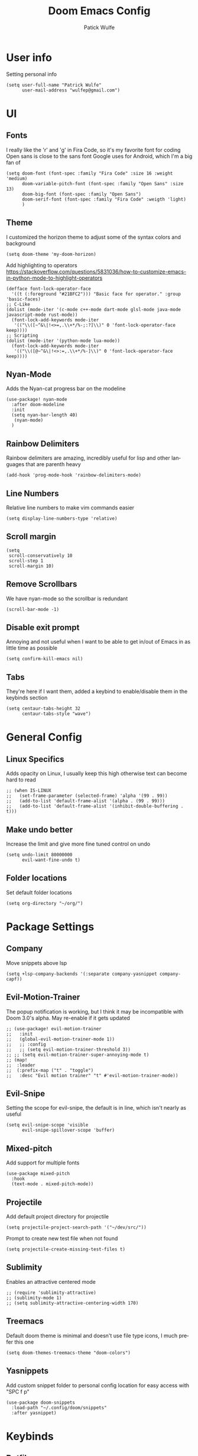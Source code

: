 #+TITLE: Doom Emacs Config
#+AUTHOR: Patick Wulfe
#+LANGUAGE: en
#+PROPERTY: header-args:emacs-lisp :tangle config.el

* User info
Setting personal info
#+begin_src elisp
(setq user-full-name "Patrick Wulfe"
      user-mail-address "wulfep@gmail.com")
#+end_src

* UI
** Fonts
I really like the 'r' and 'g' in Fira Code, so it's my favorite font for coding
Open sans is close to the sans font Google uses for Android, which I'm a big fan of
#+begin_src elisp
(setq doom-font (font-spec :family "Fira Code" :size 16 :weight 'medium)
      doom-variable-pitch-font (font-spec :family "Open Sans" :size 13)
      doom-big-font (font-spec :family "Open Sans")
      doom-serif-font (font-spec :family "Fira Code" :weigth 'light)
      )
#+end_src

** Theme
I customized the horizon theme to adjust some of the syntax colors and background
#+begin_src elisp
(setq doom-theme 'my-doom-horizon)
#+end_src

Add highlighting to operators
[[https://stackoverflow.com/questions/5831036/how-to-customize-emacs-in-python-mode-to-highlight-operators]]
#+begin_src elisp
(defface font-lock-operator-face
  '((t (:foreground "#21BFC2"))) "Basic face for operator." :group 'basic-faces)
;; C-Like
(dolist (mode-iter '(c-mode c++-mode dart-mode glsl-mode java-mode javascript-mode rust-mode))
  (font-lock-add-keywords mode-iter
   '(("\\([~^&\|!<>=,.\\+*/%-;:?]\\)" 0 'font-lock-operator-face keep))))
;; Scripting
(dolist (mode-iter '(python-mode lua-mode))
  (font-lock-add-keywords mode-iter
   '(("\\([@~^&\|!<>:=,.\\+*/%-]\\)" 0 'font-lock-operator-face keep))))
#+end_src

** Nyan-Mode
Adds the Nyan-cat progress bar on the modeline
#+begin_src elisp
(use-package! nyan-mode
  :after doom-modeline
  :init
  (setq nyan-bar-length 40)
   (nyan-mode)
  )
#+end_src

** Rainbow Delimiters
Rainbow delimiters are amazing, incredibly useful for lisp and other languages that are parenth heavy
#+begin_src elisp
(add-hook 'prog-mode-hook 'rainbow-delimiters-mode)
#+end_src

** Line Numbers
Relative line numbers to make vim commands easier
#+begin_src elisp
(setq display-line-numbers-type 'relative)
#+end_src

** Scroll margin
#+begin_src elisp
(setq
 scroll-conservatively 10
 scroll-step 1
 scroll-margin 10)
#+end_src

** Remove Scrollbars
We have nyan-mode so the scrollbar is redundant
#+begin_src elisp
(scroll-bar-mode -1)
#+end_src

** Disable exit prompt
Annoying and not useful when I want to be able to get in/out of Emacs in as little time as possible
#+begin_src elisp
(setq confirm-kill-emacs nil)
#+end_src

** Tabs
They're here if I want them, added a keybind to enable/disable them in the keybinds section
#+begin_src elisp
(setq centaur-tabs-height 32
      centaur-tabs-style "wave")
#+end_src

* General Config
** Linux Specifics
Adds opacity on Linux, I usually keep this high otherwise text can become hard to read
#+begin_src elisp
;; (when IS-LINUX
;;   (set-frame-parameter (selected-frame) 'alpha '(99 . 99))
;;   (add-to-list 'default-frame-alist '(alpha . (99 . 99)))
;;   (add-to-list 'default-frame-alist '(inhibit-double-buffering . t)))
#+end_src

** Make undo better
Increase the limit and give more fine tuned control on undo
#+begin_src elisp
(setq undo-limit 80000000
      evil-want-fine-undo t)
#+end_src

** Folder locations
Set default folder locations
#+begin_src elisp
(setq org-directory "~/org/")
#+end_src

* Package Settings
** Company
Move snippets above lsp
#+begin_src elisp
(setq +lsp-company-backends '(:separate company-yasnippet company-capf))
#+end_src

** Evil-Motion-Trainer
The popup notification is working, but I think it may be incompatible with Doom 3.0's alpha. May re-enable if it gets updated
#+begin_src elisp
;; (use-package! evil-motion-trainer
;;   :init
;;   (global-evil-motion-trainer-mode 1))
;;   ;; :config
;;   ;; (setq evil-motion-trainer-threshold 3))
;; ;; (setq evil-motion-trainer-super-annoying-mode t)
;; (map!
;;  :leader
;;  (:prefix-map ("t" . "toggle")
;;   :desc "Evil motion trainer" "t" #'evil-motion-trainer-mode))
#+end_src

** Evil-Snipe
Setting the scope for evil-snipe, the default is in line, which isn't nearly as useful
#+begin_src elisp
(setq evil-snipe-scope 'visible
      evil-snipe-spillover-scope 'buffer)
#+end_src

** Mixed-pitch
Add support for multiple fonts
#+begin_src elisp
(use-package mixed-pitch
  :hook
  (text-mode . mixed-pitch-mode))
#+end_src

** Projectile
Add default project directory for projectile
#+begin_src elisp
(setq projectile-project-search-path '("~/dev/src/"))
#+end_src

Prompt to create new test file when not found
#+begin_src elisp
(setq projectile-create-missing-test-files t)
#+end_src

** Sublimity
Enables an attractive centered mode
#+begin_src elisp
;; (require 'sublimity-attractive)
;; (sublimity-mode 1)
;; (setq sublimity-attractive-centering-width 170)
#+end_src

** Treemacs
Default doom theme is minimal and doesn't use file type icons, I much prefer this one
#+begin_src elisp
(setq doom-themes-treemacs-theme "doom-colors")
#+end_src

** Yasnippets
Add custom snippet folder to personal config location for easy access with "SPC f p"
#+begin_src elisp
(use-package doom-snippets
  :load-path "~/.config/doom/snippets"
  :after yasnippet)
#+end_src

* Keybinds
** Dotfiles
Add bands to quickly access my dotfiles within Emacs
#+begin_src elisp
(map! :leader
        (:prefix ("f ." . "open dotfile")
         :desc "Edit doom config.org" "d" #'(lambda () (interactive) (find-file "~/.config/doom/config.org"))
         :desc "Open qtile README.org" "q" #'(lambda () (interactive) (find-file "~/.config/qtile/README.org"))
         :desc "Edit alacritty.yml" "a" #'(lambda () (interactive) (find-file "~/.config/alacritty/alacritty.yml"))
         :desc "Open fish README.org" "f" #'(lambda () (interactive) (find-file "~/.config/fish/README.org"))
         ))
#+end_src

** Evil-Easymotion
Also prefer "SPC j" over "g s" for easymotion like in Spacemacs
#+begin_src elisp
(map! (:after evil-easymotion :leader "j" evilem-map))
(map! :leader :prefix ("j" . "jump"))
#+end_src

** General
*** Switch execute command and dired jump
I use M-x much more often and dired jump is redundent anyway since it is also bound to "SPC p f"
#+begin_src elisp
(map! :leader
      :desc "M-x" "SPC" #'execute-extended-command
      :desc "Find file in project" ":" #'projectile-find-file)
#+end_src

*** Set ',' as localleadder
I use this often enough that it's worth mapping the localleader away from "SPC m"
#+begin_src elisp
(setq doom-leader-key "SPC"
      doom-localleader-key ",")
#+end_src

*** Leader general commands
I prefer having the comment operator bound like in Spacemacs over "g c"
#+begin_src elisp
(map! :leader
      :desc "Comment operator" ";" #'evilnc-comment-operator)
#+end_src

** Org-mode
Add some org-mode keybinds
#+begin_src elisp
(after! org (map! :localleader
                  :map org-mode-map
                  :desc "Org babel tangle" "B" #'org-babel-tangle))
#+end_src

** Projectile
Add bind to go back and forth between test and implimentation files, useful for TDD and BDD
#+begin_src elisp
(map! :leader
      :desc "Go to test/implimentation file" "p j"
      #'projectile-toggle-between-implementation-and-test)
#+end_src

** Tabs
Just wanted to be able to turn tabs on/off
#+begin_src elisp
(map! :leader
      :desc "Tabs" "t T" #'centaur-tabs-mode)
#+end_src

** Yasnippet
Adding some utility binds for snippets
#+begin_src elisp
(map! :leader
      (:prefix ("y" . "snippets")
       :desc "Insert" "i" #'yas-insert-snippet
       :desc "New" "n" #'yas-new-snippet
       :desc "Tryout" "t" #'yas-tryout-snippet
      ))
#+end_src

* Lang Specific Configs
** Flutter
*** Flutter setup with major mode keybinds
Setting up Doom to be a Flutter IDE
#+begin_src elisp
(use-package lsp-dart
  :init
  (setq lsp-dart-flutter-sdk-dir "~/dev/sdks/flutter")
  (map! :map dart-mode-map
        (:localleader
        (:prefix ("p" . "pub")
         "g" #'lsp-dart-pub-get ))))
(use-package flutter
  :after dart-mode
  :custom
  (flutter-sdk-path "~/dev/sdks/flutter"))
#+end_src

*** Disable Run/Debug Code Lens
I have keybinds for these, and the goal is to never use the mouse, so I'll never click on these anyway, so they're just clutter
#+begin_src elisp
(setq lsp-dart-main-code-lens nil
      lsp-dart-test-code-lens nil)
#+end_src

*** Flycheck
#+begin_src elisp
(use-package flutter-l10n-flycheck
  :after flutter
  :config
  (flutter-l10n-flycheck-setup))
#+end_src

*** Projectile
#+begin_src elisp
(with-eval-after-load 'projectile
  (add-to-list 'projectile-project-root-files-bottom-up "pubspec.yaml")
  (add-to-list 'projectile-project-root-files-bottom-up "BUILD"))
(projectile-register-project-type 'flutter '("pubspec.yaml")
                                  :project-file "pubspec.yaml"
                                  :src-dir "lib/"
                                  :test "flutter test"
                                  :test-dir "test/"
                                  :test-suffix "_test")
#+end_src
